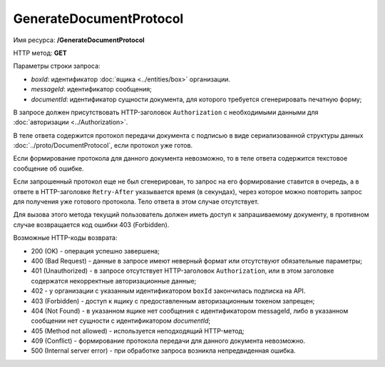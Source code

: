GenerateDocumentProtocol
========================

Имя ресурса: **/GenerateDocumentProtocol**

HTTP метод: **GET**

Параметры строки запроса:

-  *boxId*: идентификатор :doc:`ящика <../entities/box>` организации.

-  *messageId*: идентификатор сообщения;

-  *documentId*: идентификатор сущности документа, для которого требуется сгенерировать печатную форму;

В запросе должен присутствовать HTTP-заголовок ``Authorization`` с необходимыми данными для :doc:`авторизации <../Authorization>`.

В теле ответа содержится протокол передачи документа с подписью в виде сериализованной структуры данных :doc:`../proto/DocumentProtocol`, если протокол уже готов. 

Если формирование протокола для данного документа невозможно, то в теле ответа содержится текстовое сообщение об ошибке.

Если запрошенный протокол еще не был сгенерирован, то запрос на его формирование ставится в очередь, а в ответе в HTTP-заголовке ``Retry-After`` указывается время (в секундах), через которое можно повторить запрос для получения уже готового протокола. Тело ответа в этом случае отсутствует.

Для вызова этого метода текущий пользователь должен иметь доступ к запрашиваемому документу, в противном случае возвращается код ошибки 403 (Forbidden).

Возможные HTTP-коды возврата:

-  200 (OK) - операция успешно завершена;

-  400 (Bad Request) - данные в запросе имеют неверный формат или отсутствуют обязательные параметры;

-  401 (Unauthorized) - в запросе отсутствует HTTP-заголовок ``Authorization``, или в этом заголовке содержатся некорректные авторизационные данные;

- 402 - у организации с указанным идентификатором ``boxId`` закончилась подписка на API.

-  403 (Forbidden) - доступ к ящику с предоставленным авторизационным токеном запрещен;

-  404 (Not Found) - в указанном ящике нет сообщения с идентификатором messageId, либо в указанном сообщении нет сущности с идентификатором *documentId*;

-  405 (Method not allowed) - используется неподходящий HTTP-метод;

-  409 (Conflict) - формирование протокола передачи для данного документа невозможно.

-  500 (Internal server error) - при обработке запроса возникла непредвиденная ошибка.
